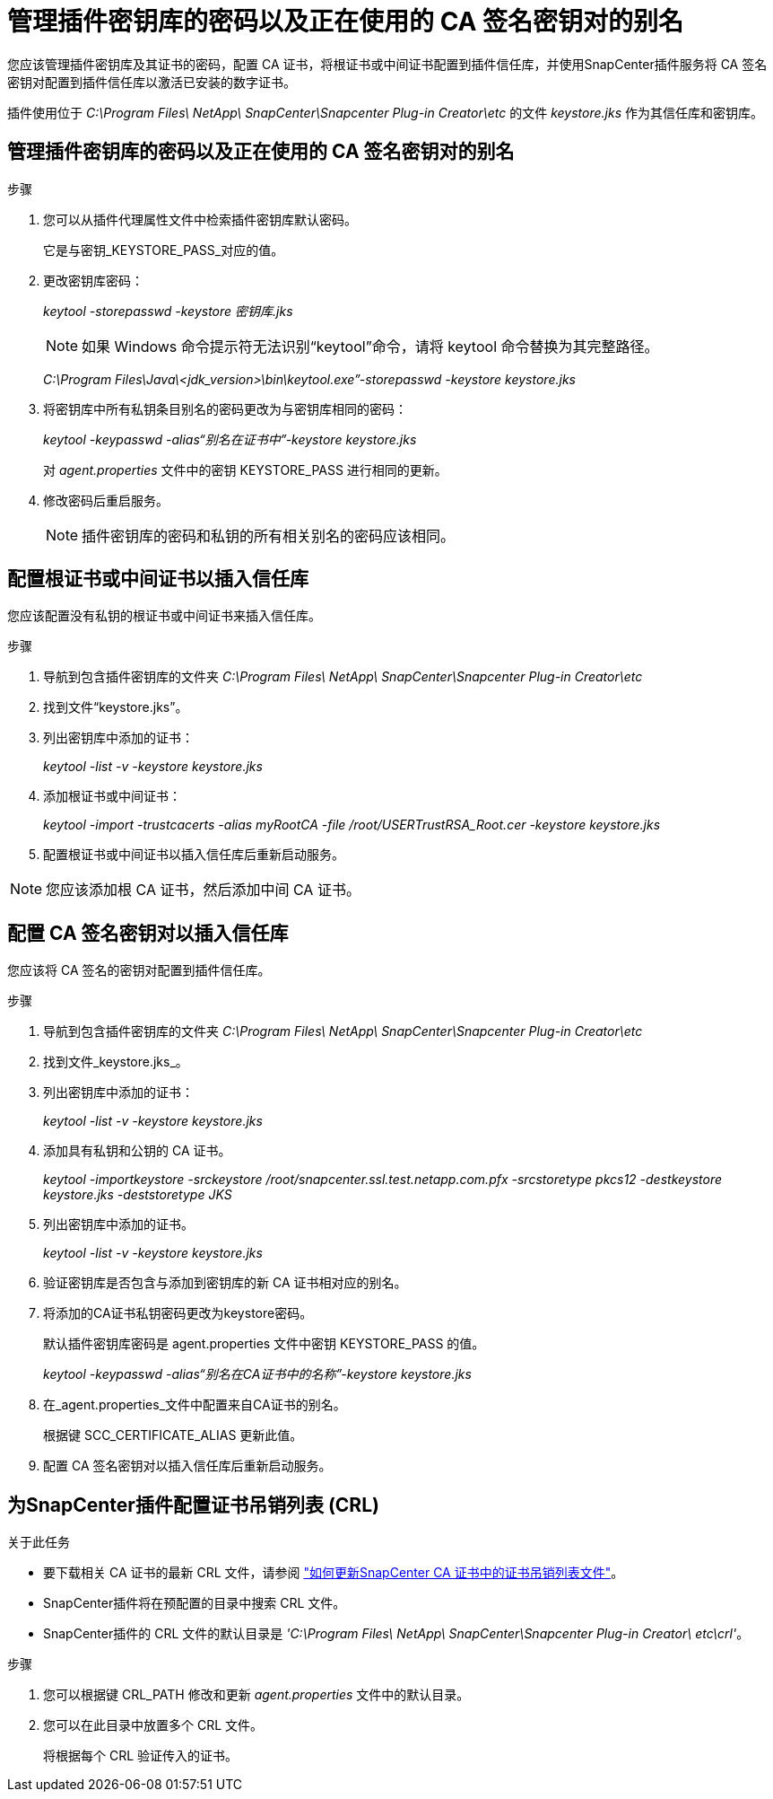 = 管理插件密钥库的密码以及正在使用的 CA 签名密钥对的别名
:allow-uri-read: 


您应该管理插件密钥库及其证书的密码，配置 CA 证书，将根证书或中间证书配置到插件信任库，并使用SnapCenter插件服务将 CA 签名密钥对配置到插件信任库以激活已安装的数字证书。

插件使用位于 _C:\Program Files\ NetApp\ SnapCenter\Snapcenter Plug-in Creator\etc_ 的文件 _keystore.jks_ 作为其信任库和密钥库。



== 管理插件密钥库的密码以及正在使用的 CA 签名密钥对的别名

.步骤
. 您可以从插件代理属性文件中检索插件密钥库默认密码。
+
它是与密钥_KEYSTORE_PASS_对应的值。

. 更改密钥库密码：
+
_keytool -storepasswd -keystore 密钥库.jks_

+

NOTE: 如果 Windows 命令提示符无法识别“keytool”命令，请将 keytool 命令替换为其完整路径。

+
_C:\Program Files\Java\<jdk_version>\bin\keytool.exe”-storepasswd -keystore keystore.jks_

. 将密钥库中所有私钥条目别名的密码更改为与密钥库相同的密码：
+
_keytool -keypasswd -alias“别名在证书中”-keystore keystore.jks_

+
对 _agent.properties_ 文件中的密钥 KEYSTORE_PASS 进行相同的更新。

. 修改密码后重启服务。
+

NOTE: 插件密钥库的密码和私钥的所有相关别名的密码应该相同。





== 配置根证书或中间证书以插入信任库

您应该配置没有私钥的根证书或中间证书来插入信任库。

.步骤
. 导航到包含插件密钥库的文件夹 _C:\Program Files\ NetApp\ SnapCenter\Snapcenter Plug-in Creator\etc_
. 找到文件“keystore.jks”。
. 列出密钥库中添加的证书：
+
_keytool -list -v -keystore keystore.jks_

. 添加根证书或中间证书：
+
_keytool -import -trustcacerts -alias myRootCA -file /root/USERTrustRSA_Root.cer -keystore keystore.jks_

. 配置根证书或中间证书以插入信任库后重新启动服务。



NOTE: 您应该添加根 CA 证书，然后添加中间 CA 证书。



== 配置 CA 签名密钥对以插入信任库

您应该将 CA 签名的密钥对配置到插件信任库。

.步骤
. 导航到包含插件密钥库的文件夹 _C:\Program Files\ NetApp\ SnapCenter\Snapcenter Plug-in Creator\etc_
. 找到文件_keystore.jks_。
. 列出密钥库中添加的证书：
+
_keytool -list -v -keystore keystore.jks_

. 添加具有私钥和公钥的 CA 证书。
+
_keytool -importkeystore -srckeystore /root/snapcenter.ssl.test.netapp.com.pfx -srcstoretype pkcs12 -destkeystore keystore.jks -deststoretype JKS_

. 列出密钥库中添加的证书。
+
_keytool -list -v -keystore keystore.jks_

. 验证密钥库是否包含与添加到密钥库的新 CA 证书相对应的别名。
. 将添加的CA证书私钥密码更改为keystore密码。
+
默认插件密钥库密码是 agent.properties 文件中密钥 KEYSTORE_PASS 的值。

+
_keytool -keypasswd -alias“别名在CA证书中的名称”-keystore keystore.jks_

. 在_agent.properties_文件中配置来自CA证书的别名。
+
根据键 SCC_CERTIFICATE_ALIAS 更新此值。

. 配置 CA 签名密钥对以插入信任库后重新启动服务。




== 为SnapCenter插件配置证书吊销列表 (CRL)

.关于此任务
* 要下载相关 CA 证书的最新 CRL 文件，请参阅 https://kb.netapp.com/Advice_and_Troubleshooting/Data_Protection_and_Security/SnapCenter/How_to_update_certificate_revocation_list_file_in_SnapCenter_CA_Certificate["如何更新SnapCenter CA 证书中的证书吊销列表文件"]。
* SnapCenter插件将在预配置的目录中搜索 CRL 文件。
* SnapCenter插件的 CRL 文件的默认目录是 _'C:\Program Files\ NetApp\ SnapCenter\Snapcenter Plug-in Creator\ etc\crl'_。


.步骤
. 您可以根据键 CRL_PATH 修改和更新 _agent.properties_ 文件中的默认目录。
. 您可以在此目录中放置多个 CRL 文件。
+
将根据每个 CRL 验证传入的证书。


